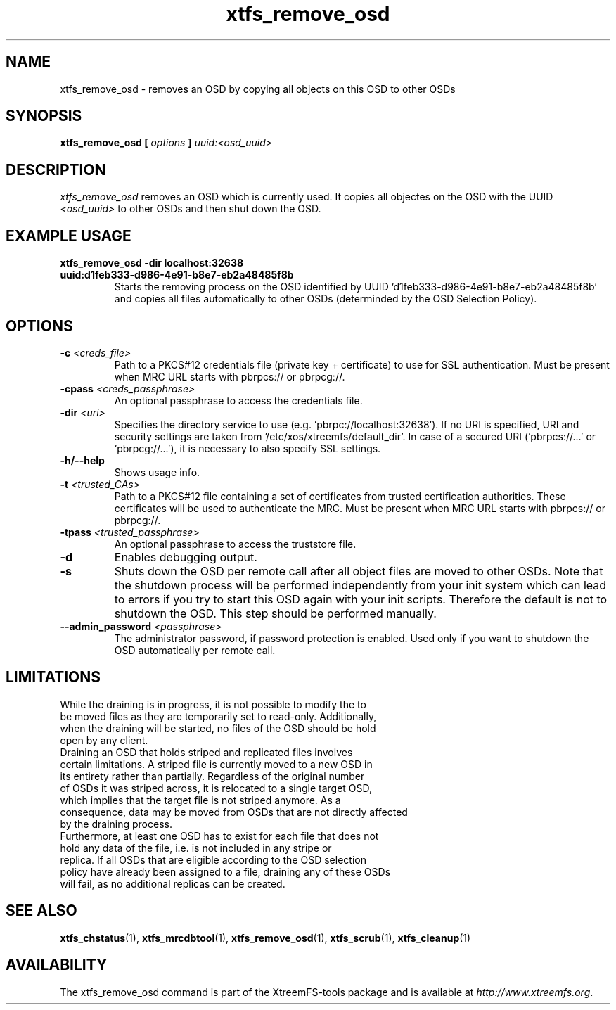 .TH xtfs_remove_osd 1 "July 2011" "The XtreemFS Distributed File System" "XtreemFS Admin Tools"
.SH NAME
xtfs_remove_osd \- removes an OSD by copying all objects on this OSD to other OSDs
.SH SYNOPSIS
\fBxtfs_remove_osd [ \fIoptions\fB ] \fIuuid:<osd_uuid>
.BR

.SH DESCRIPTION
.I xtfs_remove_osd
removes an OSD which is currently used. It copies all objectes on the OSD with the UUID 
.I <osd_uuid>
to other OSDs and then shut down the OSD. 

.SH EXAMPLE USAGE
.TP
.B "xtfs_remove_osd -dir localhost:32638 uuid:d1feb333-d986-4e91-b8e7-eb2a48485f8b"
Starts the removing process on the OSD identified by UUID 'd1feb333-d986-4e91-b8e7-eb2a48485f8b' and copies all files automatically to other OSDs (determinded by the OSD Selection Policy).

.SH OPTIONS
.TP
\fB-c \fI<creds_file>
Path to a PKCS#12 credentials file (private key + certificate) to use for SSL authentication. Must be present when MRC URL starts with pbrpcs:// or pbrpcg://.
.TP
\fB-cpass \fI<creds_passphrase>
An optional passphrase to access the credentials file.
.TP
\fB-dir \fI<uri>
Specifies the directory service to use (e.g. 'pbrpc://localhost:32638'). If no URI is specified, URI and security settings are taken from '/etc/xos/xtreemfs/default_dir'. In case of a secured URI ('pbrpcs://...' or 'pbrpcg://...'), it is necessary to also specify SSL settings.
.TP
\fB-h/--help
Shows usage info.
.TP
\fB-t \fI<trusted_CAs>
Path to a PKCS#12 file containing a set of certificates from trusted certification authorities. These certificates will be used to authenticate the MRC. Must be present when MRC URL starts with pbrpcs:// or pbrpcg://.
.TP
\fB-tpass \fI<trusted_passphrase>
An optional passphrase to access the truststore file.
.TP
\fB-d 
Enables debugging output. 
.TP
\fB-s
Shuts down the OSD per remote call after all object files are moved to other OSDs. Note that the shutdown process will be performed independently from your init system which can lead to errors if you try to start this OSD again with your init scripts. Therefore the default is not to shutdown the OSD. This step should be performed manually. 
.TP
.B \--admin_password \fI<passphrase>
The administrator password, if password protection is enabled. Used only if you want to shutdown the OSD automatically per remote call.


.SH LIMITATIONS
.TP
While the draining is in progress, it is not possible to modify the to be moved files as they are temporarily set to read-only. Additionally, when the draining will be started, no files of the OSD should be hold open by any client.
.TP
Draining an OSD that holds striped and replicated files involves certain limitations. A striped file is currently moved to a new OSD in its entirety rather than partially. Regardless of the original number of OSDs it was striped across, it is relocated to a single target OSD, which implies that the target file is not striped anymore. As a consequence, data may be moved from OSDs that are not directly affected by the draining process.
.TP
Furthermore, at least one OSD has to exist for each file that does not hold any data of the file, i.e. is not included in any stripe or replica. If all OSDs that are eligible according to the OSD selection policy have already been assigned to a file, draining any of these OSDs will fail, as no additional replicas can be created.

.SH "SEE ALSO"
.BR xtfs_chstatus (1),
.BR xtfs_mrcdbtool (1),
.BR xtfs_remove_osd (1),
.BR xtfs_scrub (1),
.BR xtfs_cleanup (1)
.BR

.SH AVAILABILITY
The xtfs_remove_osd command is part of the XtreemFS-tools package and is available at \fIhttp://www.xtreemfs.org\fP.
